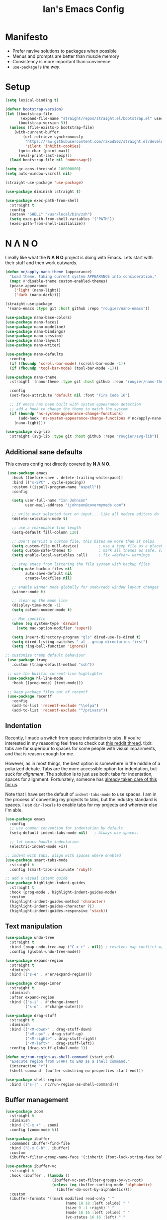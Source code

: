 #+TITLE: Ian's Emacs Config
#+STARTUP: content
#+PROPERTY: header-args:emacs-lisp :tangle yes :results output silent

* Manifesto

- Prefer navive solutions to packages when possible
- Menus and prompts are better than muscle memory
- Consistency is more important than convinence
- =use-package= is /the way/.

* Setup

#+begin_src emacs-lisp
  (setq lexical-binding t)

  (defvar bootstrap-version)
  (let ((bootstrap-file
         (expand-file-name "straight/repos/straight.el/bootstrap.el" user-emacs-directory))
        (bootstrap-version 5))
    (unless (file-exists-p bootstrap-file)
      (with-current-buffer
          (url-retrieve-synchronously
           "https://raw.githubusercontent.com/raxod502/straight.el/develop/install.el"
           'silent 'inhibit-cookies)
        (goto-char (point-max))
        (eval-print-last-sexp)))
    (load bootstrap-file nil 'nomessage))

  (setq gc-cons-threshold 100000000)
  (setq auto-window-vscroll nil)

  (straight-use-package 'use-package)

  (use-package diminish :straight t)

  (use-package exec-path-from-shell
    :straight t
    :config
    (setenv "SHELL" "/usr/local/bin/zsh")
    (setq exec-path-from-shell-variables '("PATH"))
    (exec-path-from-shell-initialize))
#+end_src

* N Λ N O

I really like what the *N Λ N O* project is doing with Emacs. Lets start with their stuff and then work outwards.

#+begin_src emacs-lisp
  (defun nc/apply-nano-theme (appearance)
    "Load theme, taking current system APPEARANCE into consideration."
    (mapc #'disable-theme custom-enabled-themes)
    (pcase appearance
      ('light (nano-light))
      ('dark (nano-dark))))

  (straight-use-package
   '(nano-emacs :type git :host github :repo "rougier/nano-emacs"))

  (use-package nano-base-colors)
  (use-package nano-faces)
  (use-package nano-modeline)
  (use-package nano-bindings)
  (use-package nano-session)
  (use-package nano-layout)
  (use-package nano-writer)

  (use-package nano-defaults
    :config
    (if (fboundp 'scroll-bar-mode) (scroll-bar-mode -1))
    (if (fboundp 'tool-bar-mode) (tool-bar-mode -1)))

  (use-package nano-theme
    :straight '(nano-theme :type git :host github :repo "rougier/nano-theme")

    :config
    (set-face-attribute 'default nil :font "Fira Code 16")

    ;; If emacs has been built with system appearance detection
    ;; add a hook to change the theme to match the system
    (if (boundp 'ns-system-appearance-change-functions)
        (add-hook 'ns-system-appearance-change-functions #'nc/apply-nano-theme)
      (nano-light)))

  (use-package svg-lib
    :straight (svg-lib :type git :host github :repo "rougier/svg-lib"))
#+end_src

** Additional sane defaults

This covers config not directly covered by *N Λ N O*.

#+begin_src emacs-lisp
  (use-package emacs
    :hook ((before-save . delete-trailing-whitespace))
    :bind (("s-SPC" . cycle-spacing))
    :custom ((ispell-program-name "aspell"))
    :config

    (setq user-full-name "Ian Johnson"
          user-mail-address "ijohnson@covermymeds.com")

    ;; write over selected text on input... like all modern editors do
    (delete-selection-mode t)

    ;; use a reasonable line length
    (setq-default fill-column 120)

    ;; Don't persist a custom file, this bites me more than it helps
    (setq custom-file null-device)         ; use a temp file as a placeholder
    (setq custom-safe-themes t)            ; mark all themes as safe, since we can't persist now
    (setq enable-local-variables :all)     ; fix =defvar= warnings

    ;; stop emacs from littering the file system with backup files
    (setq make-backup-files nil
          auto-save-default nil
          create-lockfiles nil)

    ;; enable winner mode globally for undo/redo window layout changes
    (winner-mode t)

    ;; clean up the mode line
    (display-time-mode -1)
    (setq column-number-mode t)

    ;; Mac specific
    (when (eq system-type 'darwin)
      (setq mac-option-modifier 'super))

    (setq insert-directory-program "gls" dired-use-ls-dired t)
    (setq dired-listing-switches "-al --group-directories-first")
    (setq ring-bell-function 'ignore))

 ;; customize tramp default behaviour
  (use-package tramp
    :custom (tramp-default-method "ssh"))

  ;; use the builtin current-line highlighter
  (use-package hl-line-mode
    :hook ((prog-mode) (text-mode)))

  ;; keep package files out of recentf
  (use-package recentf
    :config
    (add-to-list 'recentf-exclude "\\elpa")
    (add-to-list 'recentf-exclude "^/private"))
#+end_src

** Indentation

Recently, I made a switch from space indentation to tabs. If you're interested in my reasoning feel free to check out
[[https://www.reddit.com/r/javascript/comments/c8drjo/nobody_talks_about_the_real_reason_to_use_tabs/][this reddit thread]]. tl;dr: tabs are far superiour to spaces for some people with visual impairments, and that is reason
enough for me.

However, as in most things, the best option is somewhere in the middle of a polarized debate. Tabs are the more
accessible option for indentation, but suck for /alignment/. The solution is to just use both: tabs for indentation,
spaces for alignment. Fortunately, someone has [[https://github.com/jcsalomon/smarttabs][already taken care of this for us]].

Note that I have set the default of =indent-tabs-mode= to use spaces. I am in the process of converting my projects to
tabs, but the industry standard is spaces. I use =dir-locals= to enable tabs for my projects and wherever else I'm able.

#+begin_src emacs-lisp
  (use-package emacs
    :config
    ;; use common convention for indentation by default
    (setq-default indent-tabs-mode nil)   ; Always use spaces.

    ;; let emacs handle indentation
    (electric-indent-mode +1))

  ;; indent with tabs, align with spaces where enabled
  (use-package smart-tabs-mode
    :straight t
    :config (smart-tabs-insinuate 'ruby))

  ;; add a visual intent guide
  (use-package highlight-indent-guides
    :straight t
    :hook (prog-mode . highlight-indent-guides-mode)
    :custom
    (highlight-indent-guides-method 'character)
    (highlight-indent-guides-character ?|)
    (highlight-indent-guides-responsive 'stack))
#+end_src

** Text manipulation

#+begin_src emacs-lisp
  (use-package undo-tree
    :straight t
    :bind (:map undo-tree-map ("C-x r" . nil)) ; resolves map conflict w/ discover.el
    :config (global-undo-tree-mode))

  (use-package expand-region
    :straight t
    :diminish
    :bind (("s-e" . #'er/expand-region)))

  (use-package change-inner
    :straight t
    :diminish
    :after expand-region
    :bind (("s-i" . #'change-inner)
           ("s-o" . #'change-outer)))

  (use-package drag-stuff
    :straight t
    :diminish
    :bind (("<M-down>" . drag-stuff-down)
           ("<M-up>" . drag-stuff-up)
           ("<M-right>" . drag-stuff-right)
           ("<M-left>" . drag-stuff-left))
    :config (drag-stuff-global-mode 1))

  (defun nc/run-region-as-shell-command (start end)
    "Execute region from START to END as a shell command."
    (interactive "r")
    (shell-command  (buffer-substring-no-properties start end)))

  (use-package shell-region
    :bind (("s-|" . nc/run-region-as-shell-command)))
#+end_src

** Buffer management

#+BEGIN_SRC emacs-lisp
  (use-package zoom
    :straight t
    :diminish
    :bind ("C-x +" . zoom)
    :config (zoom-mode t))

  (use-package ibuffer
    :commands ibuffer-find-file
    :bind ("C-x C-b" . ibuffer)
    :custom
    (ibuffer-filter-group-name-face '(:inherit (font-lock-string-face bold))))

  (use-package ibuffer-vc
    :straight t
    :hook (ibuffer . (lambda ()
                       (ibuffer-vc-set-filter-groups-by-vc-root)
                       (unless (eq ibuffer-sorting-mode 'alphabetic)
                         (ibuffer-do-sort-by-alphabetic))))
    :custom
    (ibuffer-formats '((mark modified read-only " "
                             (name 18 18 :left :elide) " "
                             (size 9 -1 :right) " "
                             (mode 16 16 :left :elide) " "
                             (vc-status 16 16 :left) " "
                             (vc-relative-file)))))

  (use-package ace-window
    :straight t
    :bind ("M-o" . ace-window))
#+END_SRC

* Improving navigation

#+BEGIN_SRC emacs-lisp
  (use-package evil
    :straight t)
  (require 'evil)
  (evil-mode 1)
  ;; jump to character on screen
  (use-package avy
    :straight t
    :bind (("s-t" . 'avy-goto-char)
           ("s-T" . 'avy-goto-line)
           ("C-c C-j" . 'avy-resume))
    :config (avy-setup-default))

  ;; better predictions based on common usage
  (use-package prescient
    :straight t
    :config (prescient-persist-mode t))

  ;; better interface for selecting items from a list
  (use-package selectrum
    :straight t
    :config (selectrum-mode t))

  (use-package selectrum-prescient
    :straight t
    :config (selectrum-prescient-mode t))

  ;; improved UX for searching in a buffer
  (use-package ctrlf
    :straight t
    :config (ctrlf-mode t))

  ;; add annotations to minibuffers
  (use-package marginalia
    :straight t
    :bind (:map minibuffer-local-map ("C-M-a" . marginalia-cycle))
    :custom (marginalia-annotators '(marginalia-annotators-heavy marginalia-annotators-light nil))
    :init
    (marginalia-mode)
    (advice-add #'marginalia-cycle :after
                (lambda () (when (bound-and-true-p selectrum-mode) (selectrum-exhibit)))))

  (use-package consult
    :straight t)
#+END_SRC

* Improving discoverability

#+begin_src emacs-lisp
  (use-package hydra
    :straight t)

  (use-package major-mode-hydra
    :straight t
    :after hydra
    :diminish
    :bind ([s-return] . major-mode-hydra))

  (use-package pretty-hydra)

  (use-package discover
    :straight t
    :diminish
    :config (global-discover-mode 1))

  (use-package which-key
    :straight t
    :diminish
    :config (which-key-mode))
#+END_SRC

* Org Mode

** Installation instructions for macOS

1. Install macTEX with `brew install cask mactex`
2. Download and install [[https://amaxwell.github.io/tlutility/][TEX Live Utility]]
3. Ensure Lato font is installed

** Sane defaults

#+BEGIN_SRC emacs-lisp
  (use-package org
    :straight (:type built-in)
    :bind (("C-c a" . org-agenda)
           ("C-c l" . org-store-link)
           ("C-c c" . org-capture)
           ("C-c r" . org-refile))
    :hook ((after-init . (lambda () (org-agenda nil "n"))))
    :custom
    (org-directory "~/Dropbox/org")
    (org-agenda-files (directory-files-recursively org-directory "\\.org$"))
    (org-default-notes-file (concat org-directory "/Inbox.org"))
    (org-refile-targets '((org-agenda-files . (:maxlevel . 6))))
    (org-startup-indented t)
    (org-startup-folded 'content)
    (org-blank-before-new-entry '((heading . t) (plain-list-item . nil)))
    (org-agenda-window-setup 'current-window)
    (org-confirm-babel-evaluate nil)
    (org-export-copy-to-kill-ring 'if-interactive)
    (org-export-with-sub-superscripts '{})
    (org-export-with-toc nil)
    (org-export-with-section-numbers nil)
    (org-export-with-author nil)
    (org-latex-logfiles-extensions
     (quote ("lof" "lot" "tex" "aux" "idx" "log" "out" "toc" "nav"
             "snm" "vrb" "dvi" "fdb_latexmk" "blg" "brf" "fls" "entoc"
             "ps" "spl" "bbl" "xdv")))
    (org-latex-compiler "xelatex")
    (org-latex-pdf-process '("latexmk -xelatex -quiet -shell-escape -f %f"))
    :config
    (add-to-list 'exec-path "/Library/TeX/texbin")
    (setq-default TeX-engine 'xetex)
    (setq-default TeX-PDF-mode t))
#+END_SRC

** Org Roam

#+BEGIN_SRC emacs-lisp
(use-package org-roam
  :straight t
  :init
  (setq org-roam-v2-ack t)
  :custom
  (org-roam-directory (concat org-directory "/roam"))
  :bind (("C-c n l" . org-roam-buffer-toggle)
         ("C-c n f" . org-roam-node-find)
         ("C-c n i" . org-roam-node-insert))
  :config
  (org-roam-setup))
#+END_SRC

** Slack

#+BEGIN_SRC emacs-lisp
;;(use-package slack
  ;; :straight t)
;; (el-get-bundle yuya373/helm-slack) ;; optional
;; (use-package helm-slack :after (slack)) ;; optional
(use-package slack
  :straight t
  :commands (slack-start)
  :init
  (setq slack-buffer-emojify t) ;; if you want to enable emoji, default nil
  (setq slack-prefer-current-team t)
  :config
  (slack-register-team
   :name "westeros-headquarters"
   :token "xoxc-1036665202626-1036665203314-1621301040693-df531ddd99f664dfd8039071180f8e97b219ca6f87077b6e0e638906306a9b26"
   :subscribed-channels '(curse-of-strahd)
   :full-and-display-names t)

  ;; (slack-register-team
   ;; :name "test"
   ;; :token "xoxs-yyyyyyyyyy-zzzzzzzzzzz-hhhhhhhhhhh-llllllllll"
   ;; :subscribed-channels '(hoge fuga))

  (evil-define-key 'normal slack-info-mode-map
    ",u" 'slack-room-update-messages)
  (evil-define-key 'normal slack-mode-map
    ",c" 'slack-buffer-kill
    ",ra" 'slack-message-add-reaction
    ",rr" 'slack-message-remove-reaction
    ",rs" 'slack-message-show-reaction-users
    ",pl" 'slack-room-pins-list
    ",pa" 'slack-message-pins-add
    ",pr" 'slack-message-pins-remove
    ",mm" 'slack-message-write-another-buffer
    ",me" 'slack-message-edit
    ",md" 'slack-message-delete
    ",u" 'slack-room-update-messages
    ",2" 'slack-message-embed-mention
    ",3" 'slack-message-embed-channel
    "\C-n" 'slack-buffer-goto-next-message
    "\C-p" 'slack-buffer-goto-prev-message)
   (evil-define-key 'normal slack-edit-message-mode-map
    ",k" 'slack-message-cancel-edit
    ",s" 'slack-message-send-from-buffer
    ",2" 'slack-message-embed-mention
    ",3" 'slack-message-embed-channel))

(use-package alert
  :straight t
  :commands (alert)
  :init
  (setq alert-default-style 'notifier))
#+END_SRC

*** TODO add major mode hydra for org mode

** Better capture templates

#+begin_src emacs-lisp
  (use-package doct :straight t)
#+end_src

** Babel additions

#+begin_src emacs-lisp
  (use-package org
    :config
    (org-babel-do-load-languages
     'org-babel-load-languages
     '((ruby . t)
       (python . t)
       (shell . t))))

  ;; enable mermaid diagram blocks
  (use-package ob-mermaid
    :straight t
    :custom (ob-mermaid-cli-path "~/.asdf/shims/mmdc"))
#+end_src

** Exporters

#+begin_src emacs-lisp
  (use-package org-contrib
    :straight t)

  ;; add jira format export
  (use-package ox-jira
    :straight t
    :after org
    :config (eval-after-load "org" '(progn (require 'ox-jira))))

  ;; add github flavored markdown export
  (use-package ox-gfm
    :straight t
    :config (eval-after-load "org" '(require 'ox-gfm nil t)))

  ;; add confluence formatted export
  (use-package ox-confluence
    :after org-contrib
    :config (eval-after-load "org" '(require 'ox-contrib nil t)))
#+end_src

** Task management

One of the common tasks for my day is doing code reviews, which have checklists. I started off by keeping an org file
around with these checklists that I would update every time I did a review. Turns out capture templates are quite a bit
simpler to use on the fly.

#+begin_src emacs-lisp
  (use-package org
    :after (doct)
    :custom
    (org-todo-keywords
     '((sequence "TODO(t)" "|" "DONE(d)" "CANCELLED(c)")
       (sequence "TASK(f)" "|" "DONE(d)")
       (sequence "MAYBE(m)" "|" "CANCELLED(c)")))
    (org-capture-templates
     (doct '(("Task" :keys "t" :file "" :headline "Tasks" :template "* TODO %?\n%u\n%a")
             ("Note" :keys "n" :file "" :headline "Notes" :template "* %?\n%U")
             ("TIL" :keys "l" :file "" :headline "Today I Learned..." :template "* TIL %?\n%U")
             ("Code Reviews" :keys "r" :file "" :children
              (("RMT Review" :keys "r" :template-file "capture-templates/rmt.orgcaptmpl")
               ("EM Review" :keys "e" :template-file "capture-templates/emd.orgcaptmpl"))))))
    )
#+end_src

* Programming

** Completion & linting

#+begin_src emacs-lisp
  (use-package flyspell-mode
    :hook ((text-mode . flyspell-mode)
           (prog-mode . flyspell-prog-mode)))

  (use-package company
    :straight t
    :diminish
    :config (global-company-mode))

  (use-package company-prescient
    :straight t
    :after prescient
    :config (company-prescient-mode))

  (use-package flycheck
    :straight t
    :diminish
    :config (global-flycheck-mode))

  (use-package flycheck-package
    :straight t
    :after flycheck)

  (use-package yasnippet
    :straight t
    :config
    (yas-global-mode 1))

  (use-package yasnippet-snippets
    :straight t
    :after yasnippet)
#+end_src

*** TODO add pretty hydra for flycheck

** Visual improvements

#+begin_src emacs-lisp
  (use-package emacs
    :config (show-paren-mode))

  ;; add ansi support for compilation buffers
  (use-package xterm-color
    :straight t
    :custom (compilation-environment '("TERM=xterm-256color"))
    :config
    (defun nc/advise-compilation-filter (f proc string)
      (funcall f proc (xterm-color-filter string)))
    (advice-add 'compilation-filter :around #'nc/advise-compilation-filter))

  ;; match paired brackets with colors
  (use-package rainbow-delimiters
    :straight t
    :hook (prog-mode . rainbow-delimiters-mode))

  ;; more consistant syntax highlighting
  (use-package tree-sitter
    :straight t
    :diminish
    :hook ((ruby-mode . tree-sitter-hl-mode)
           (rustic-mode . tree-sitter-hl-mode))
    :config (global-tree-sitter-mode))

  (use-package tree-sitter-langs
    :straight t
    :after tree-sitter)
#+end_src

** LSP integration

#+BEGIN_SRC emacs-lisp
  (use-package lsp-mode
    :straight t
    :hook (lsp-enable-which-key-integration)
    :commands lsp
    :custom (lsp-keymap-prefix "C-c M-k")
    :config (add-to-list 'exec-path "~/src/elixir-lsp/elixir-ls/release"))

  (use-package lsp-ui
    :straight t
    :after lsp-mode
    :hook (lsp-mode . lsp-ui-mode)
    :commands lsp-ui-mode)
#+END_SRC

*** TODO add pretty hydra for lsp mode

** Version control

#+BEGIN_SRC emacs-lisp
  (use-package magit
    :straight t
    :bind (("C-c g s" . magit-status))
    :hook ((git-commit-mode . (lambda () (set-fill-column 72))))
    :config
    (setq git-commit-style-convention-checks '(non-empty-second-line overlong-summary-line)
          git-commit-summary-max-length 50))

  (use-package forge
    :straight t
    :after magit
    :config (push '("git.innova-partners.com" "git.innova-partners.com/api/v3" "git.innova-partners.com" forge-github-repository) forge-alist))

  (use-package diff-hl
    :straight t
    :after magit
    :hook (magit-post-refresh . diff-hl-magit-post-refresh)
    :config (global-diff-hl-mode))
#+END_SRC

** Project management

#+BEGIN_SRC emacs-lisp
  (use-package projectile
    :diminish
    :straight t
    :bind-keymap ("s-p" . projectile-command-map)
    :custom
    (projectile-project-search-path (cddr (directory-files "~/src" t)))
    (projectile-completion-system 'default)
    :config
    (defadvice projectile-project-root (around ignore-remote first activate)
      (unless (file-remote-p default-directory) ad-do-it))
    (projectile-mode t))

  (use-package perspective
    :straight t :config (persp-mode))

  (use-package persp-projectile
    :straight t
    :after perspective)
#+END_SRC

*** TODO add pretty hydra for projectile

** Languages & frameworks

*** Frontend

#+begin_src emacs-lisp
  (use-package emacs
    :custom (js-indent-level 2))

  (use-package web-mode
    :straight t
    :custom
    (web-mode-markup-indent-offset 2)
    (web-mode-css-indent-offset 2)
    (web-mode-code-indent-offset 2)
    (web-mode-enable-css-colorization t)
    (web-mode-extra-snippets
     '(("erb" . (("content_for" . "<% content_for :| do %>\n\n<% end %>")
                 ("content_for_if" . "<% if content_for?(:|) %>\n<% yield : %>\n<% end %>")
                 ("var" . "<%= :| %>")))))
    :init
    (add-to-list 'auto-mode-alist '("\\.html\\'" . web-mode))
    (add-to-list 'auto-mode-alist '("\\.erb\\'" . web-mode))
    (add-to-list 'auto-mode-alist '("\\.css\\'" . web-mode)))

  (use-package emmet-mode
    :hook (web-mode . emmet-mode)
    :straight t)
#+end_src

*** Clojure

#+begin_src emacs-lisp
  (use-package clojure-mode
    :straight t
    :hook ((clojure-mode . lsp)
           (clojurescript-mode . lsp)
           (clojurec-mode . lsp)))

  (use-package cider
    :straight t)
#+end_src

*** Ruby

#+BEGIN_SRC emacs-lisp
  (use-package ruby-mode
    :hook (ruby-mode . lsp))

  (use-package bundler
    :straight t)

  (use-package yard-mode
    :straight t
    :after ruby-mode
    :hook ruby-mode)

  (use-package inf-ruby
    :straight t
    :config (setenv "PAGER" (executable-find "cat")))

  (use-package rspec-mode
    :straight t
    :hook ((after-init . inf-ruby-switch-setup)
           (compilation-filter-hook . inf-ruby-auto-enter))
    :custom
    (compilation-scroll-output t)
    (rspec-primary-source-dirs '("app")))

  (use-package rubocop
    :straight t)
#+END_SRC

*** Rust

#+BEGIN_SRC emacs-lisp
  (use-package rust-mode
    :straight t)
#+END_SRC

*** Python

#+begin_src emacs-lisp
  (use-package elpy
    :straight t
    :defer t
    :init (advice-add 'python-mode :before 'elpy-enable))
#+end_src

*** Yaml

#+BEGIN_SRC emacs-lisp
  (use-package yaml-mode
    :straight t
    :hook (yaml-mode . lsp)
    :config (add-to-list 'auto-mode-alist '("\\.yml\\'" . yaml-mode)))
#+END_SRC

** ParEdit mode

#+begin_src emacs-lisp
  (use-package paredit
    :straight t
    :hook ((lisp-mode . enable-paredit-mode)
           (emacs-lisp-mode . enable-paredit-mode)))
#+end_src

* Presentations

#+begin_src emacs-lisp
  (use-package org-tree-slide
    :straight t)
#+end_src

#* CoverMyEmacs

##+begin_src emacs-lisp
#(use-package covermyemacs
#:bind ("C-c i" . covermyemacs)
#:custom
#(covermyemacs-username "ncox")
#(covermyemacs-pdev-directory "~/src/platform/dev/")
#:load-path "~/src/natecox/covermyemacs/lisp/")
##+end_src
